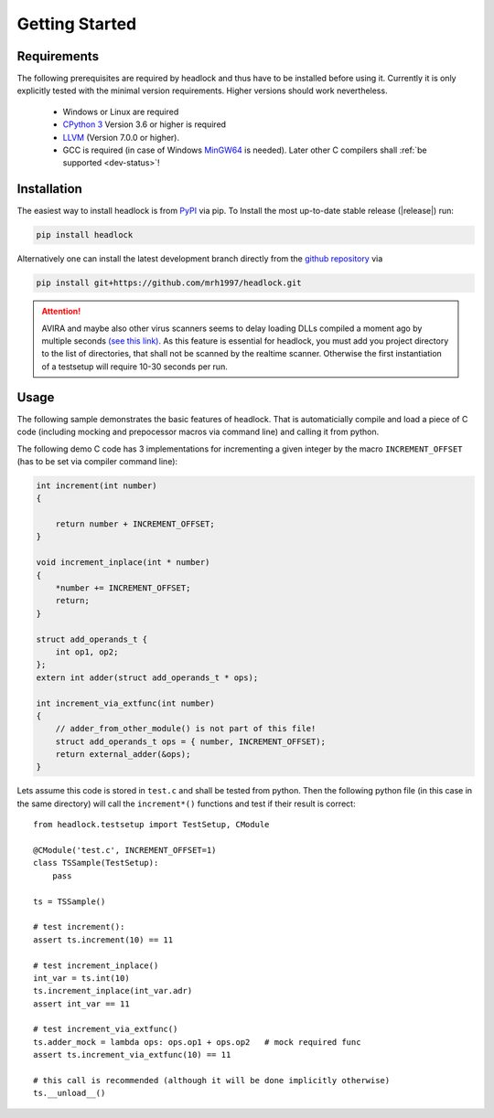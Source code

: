 ###############
Getting Started
###############


Requirements
============

The following prerequisites are required by headlock and
thus have to be installed before using it.
Currently it is only explicitly tested  with the minimal version requirements.
Higher versions should work nevertheless.

 * Windows or Linux are required
 * `CPython 3 <https://www.python.org/downloads/release>`_
   Version 3.6 or higher is required 
 * `LLVM <http://releases.llvm.org/download.html>`_ (Version 7.0.0 or higher).
 * GCC is required (in case of Windows
   `MinGW64 <http://mingw-w64.org/doku.php/download/mingw-builds>`_ is needed).
   Later other C compilers shall :ref:`be supported <dev-status>`!



Installation
============

The easiest way to install headlock is from
`PyPI <https://pypi.org/project/headlock/>`_ via pip. To Install the
most up-to-date stable release (|release|) run:

.. code-block:: sh

   pip install headlock

Alternatively one can install the latest development branch directly
from the `github repository <https://github.com/mrh1997/headlock>`_ via

.. code-block:: sh

   pip install git+https://github.com/mrh1997/headlock.git

.. attention::

   AVIRA and maybe also other virus scanners seems to delay loading DLLs
   compiled a moment ago by multiple seconds
   `(see this link) <https://hero.handmade.network/forums/code-discussion/t/2948-loadlibrary_very_slow>`_.
   As this feature is essential for headlock, you must add you project directory
   to the list of directories, that shall not be scanned by the realtime
   scanner. Otherwise the first instantiation of a testsetup will require
   10-30 seconds per run.

Usage
=====

The following sample demonstrates the basic features of headlock. That
is automaticially compile and load a piece of C code (including mocking and
prepocessor macros via command line) and calling it from python.

The following demo C code has 3 implementations for
incrementing a given integer by the macro ``INCREMENT_OFFSET``
(has to be set via compiler command line):

.. code-block:: C

    int increment(int number)
    {

        return number + INCREMENT_OFFSET;
    }

    void increment_inplace(int * number)
    {
        *number += INCREMENT_OFFSET;
        return;
    }

    struct add_operands_t {
        int op1, op2;
    };
    extern int adder(struct add_operands_t * ops);

    int increment_via_extfunc(int number)
    {
        // adder_from_other_module() is not part of this file!
        struct add_operands_t ops = { number, INCREMENT_OFFSET);
        return external_adder(&ops);
    }

Lets assume this code is stored in ``test.c`` and shall be tested from python.
Then the following python file (in this case in the same directory)
will call the ``increment*()`` functions and
test if their result is correct::

   from headlock.testsetup import TestSetup, CModule

   @CModule('test.c', INCREMENT_OFFSET=1)
   class TSSample(TestSetup):
       pass

   ts = TSSample()

   # test increment():
   assert ts.increment(10) == 11

   # test increment_inplace()
   int_var = ts.int(10)
   ts.increment_inplace(int_var.adr)
   assert int_var == 11

   # test increment_via_extfunc()
   ts.adder_mock = lambda ops: ops.op1 + ops.op2   # mock required func
   assert ts.increment_via_extfunc(10) == 11

   # this call is recommended (although it will be done implicitly otherwise)
   ts.__unload__()
